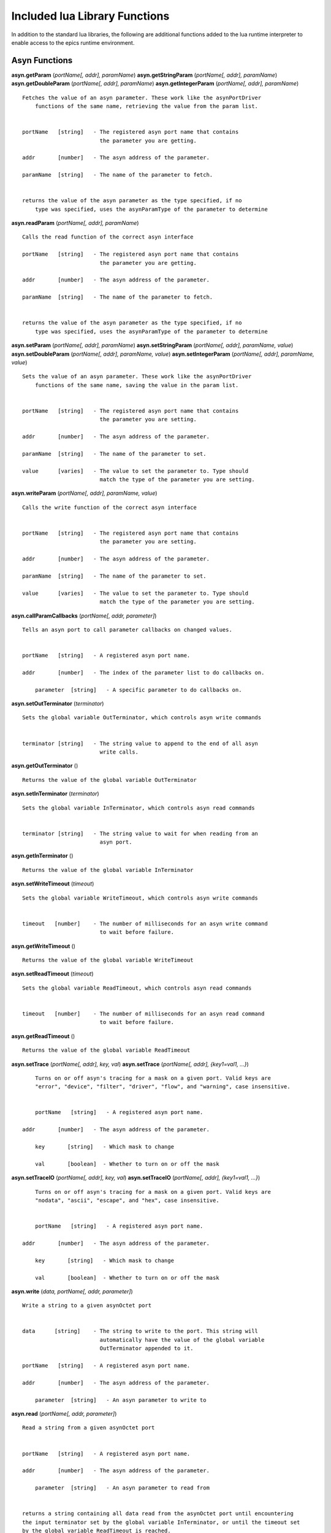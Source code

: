 ==============================
Included lua Library Functions
==============================

In addition to the standard lua libraries, the following are 
additional functions added to the lua runtime interpreter to 
enable access to the epics runtime environment.

Asyn Functions
--------------

**asyn.getParam** (*portName[, addr], paramName*)
**asyn.getStringParam** (*portName[, addr], paramName*)
**asyn.getDoubleParam** (*portName[, addr], paramName*)
**asyn.getIntegerParam** (*portName[, addr], paramName*)

::

   Fetches the value of an asyn parameter. These work like the asynPortDriver
       functions of the same name, retrieving the value from the param list.


   portName   [string]   - The registered asyn port name that contains
                           the parameter you are getting.

   addr       [number]   - The asyn address of the parameter.

   paramName  [string]   - The name of the parameter to fetch.


   returns the value of the asyn parameter as the type specified, if no
       type was specified, uses the asynParamType of the parameter to determine

**asyn.readParam** (*portName[, addr], paramName*)

::

   Calls the read function of the correct asyn interface

   portName   [string]   - The registered asyn port name that contains
                           the parameter you are getting.

   addr       [number]   - The asyn address of the parameter.

   paramName  [string]   - The name of the parameter to fetch.


   returns the value of the asyn parameter as the type specified, if no
       type was specified, uses the asynParamType of the parameter to determine
       

**asyn.setParam** (*portName[, addr], paramName*)
**asyn.setStringParam** (*portName[, addr], paramName, value*)
**asyn.setDoubleParam** (*portName[, addr], paramName, value*)
**asyn.setIntegerParam** (*portName[, addr], paramName, value*)

::

   Sets the value of an asyn parameter. These work like the asynPortDriver
       functions of the same name, saving the value in the param list.


   portName   [string]   - The registered asyn port name that contains
                           the parameter you are setting.

   addr       [number]   - The asyn address of the parameter.

   paramName  [string]   - The name of the parameter to set.

   value      [varies]   - The value to set the parameter to. Type should
                           match the type of the parameter you are setting.

**asyn.writeParam** (*portName[, addr], paramName, value*)

::

   Calls the write function of the correct asyn interface


   portName   [string]   - The registered asyn port name that contains
                           the parameter you are setting.

   addr       [number]   - The asyn address of the parameter.

   paramName  [string]   - The name of the parameter to set.

   value      [varies]   - The value to set the parameter to. Type should
                           match the type of the parameter you are setting.

**asyn.callParamCallbacks** (*portName[, addr, parameter]*)

::

   Tells an asyn port to call parameter callbacks on changed values.


   portName   [string]   - A registered asyn port name.

   addr       [number]   - The index of the parameter list to do callbacks on.
       
       parameter  [string]   - A specific parameter to do callbacks on.

**asyn.setOutTerminator** (*terminator*)

::

   Sets the global variable OutTerminator, which controls asyn write commands


   terminator [string]   - The string value to append to the end of all asyn
                           write calls.

**asyn.getOutTerminator** ()

::

   Returns the value of the global variable OutTerminator

**asyn.setInTerminator** (*terminator*)

::

   Sets the global variable InTerminator, which controls asyn read commands


   terminator [string]   - The string value to wait for when reading from an
                           asyn port.

**asyn.getInTerminator** ()

::

   Returns the value of the global variable InTerminator

**asyn.setWriteTimeout** (*timeout*)

::

   Sets the global variable WriteTimeout, which controls asyn write commands


   timeout   [number]    - The number of milliseconds for an asyn write command
                           to wait before failure.

**asyn.getWriteTimeout** ()

::

   Returns the value of the global variable WriteTimeout

**asyn.setReadTimeout** (*timeout*)

::

   Sets the global variable ReadTimeout, which controls asyn read commands


   timeout   [number]    - The number of milliseconds for an asyn read command
                           to wait before failure.

**asyn.getReadTimeout** ()

::

   Returns the value of the global variable ReadTimeout

**asyn.setTrace** (*portName[, addr], key, val*) **asyn.setTrace**
(*portName[, addr], {key1=val1, …}*)

::

       Turns on or off asyn's tracing for a mask on a given port. Valid keys are 
       "error", "device", "filter", "driver", "flow", and "warning", case insensitive.
       
       
       portName   [string]   - A registered asyn port name.

   addr       [number]   - The asyn address of the parameter.
       
       key       [string]   - Which mask to change
       
       val       [boolean]  - Whether to turn on or off the mask
       
       

**asyn.setTraceIO** (*portName[, addr], key, val*) **asyn.setTraceIO**
(*portName[, addr], {key1=val1, …}*)

::

       Turns on or off asyn's tracing for a mask on a given port. Valid keys are 
       "nodata", "ascii", "escape", and "hex", case insensitive.


       portName   [string]   - A registered asyn port name.

   addr       [number]   - The asyn address of the parameter.
       
       key       [string]   - Which mask to change
       
       val       [boolean]  - Whether to turn on or off the mask

**asyn.write** (*data, portName[, addr, parameter]*)

::

   Write a string to a given asynOctet port


   data      [string]    - The string to write to the port. This string will
                           automatically have the value of the global variable
                           OutTerminator appended to it.

   portName   [string]   - A registered asyn port name.

   addr       [number]   - The asyn address of the parameter.
       
       parameter  [string]   - An asyn parameter to write to

**asyn.read** (*portName[, addr, parameter]*)

::

   Read a string from a given asynOctet port


   portName   [string]   - A registered asyn port name.

   addr       [number]   - The asyn address of the parameter.
       
       parameter  [string]   - An asyn parameter to read from


   returns a string containing all data read from the asynOctet port until encountering
   the input terminator set by the global variable InTerminator, or until the timeout set
   by the global variable ReadTimeout is reached.

**asyn.writeread** (*data, portName[, addr, parameter]*)

::

   Writes data to a port and then reads data from that same port.


   portName   [string]   - A registered asyn port name.

   addr       [number]   - The asyn address of the parameter.
       
       parameter  [string]   - An asyn parameter to read and write to


   returns a string containing all data read from the asynOctet port until encountering
   the input terminator set by the global variable InTerminator, or until the timeout set
   by the global variable ReadTimeout is reached.

**asyn.client** (*portName[, addr, parameter]*)

::

   Returns a table representing an asynOctetClient object. This object has the functions 
       read, write, and readwrite, which work the same as the functions above, but the port
   and address need not be specified. The client copies the global in and out terminators
   at creation, but you can also set the table's InTerminator and/or OutTerminator fields 
       manually to a different value. 


   portName   [string]   - A registered asyn port name.

   addr       [number]   - The asyn address of the parameter.
       
       parameter  [string]   - A specific asyn parameter.

**client:trace** (*key, val*) **client:trace** (*{key1=val1, …}*)

::

       Turns on or off asyn's tracing for a given mask on the port this client is connected to.
       Valid keys are "error", "device", "filter", "driver", "flow", and "warning", case
       insensitive.
       
       key       [string]   - Which mask to change
       
       val       [boolean]  - Whether to turn on or off the mask
       
       

**client:traceio** (*key, val*) **client:traceio** (*{key1=val1, …}*)

::

       Turns on or off asyn's tracing for a given mask on the port this client is connected to.
       Valid keys are "nodata", "ascii", "escape", and "hex", case insensitive.
       
       key       [string]   - Which mask to change
       val       [boolean]  - Whether to turn on or off the mask
       
       

**asyn.driver** (*portName*)

::

       Returns a table representing an asynPortDriver object. You can read to and write to
       keys in the table and the table will try to resolve the names as asyn parameters,
       calling getParam or setParam as necessary. The table also indexes the addresses that
       the asynPortDriver implements, so driver[1]["VAL"] gets the VAL param associated
       with address 1, rather than the default 0.
       
       portName  [string]   - A registered asynPortDriver port name

**driver:readParam** (*paramName*) **driver:writeParam** (*paramName,
value*)

::

       Calls the read or write function of the correct asyn interface based upon
       the asynParamType of the parameter being written to or read from.
       
       paramName [string]   - The name of a parameter in the driver
       
       value     [varies]   - The new value to have the driver write (for writeParam)
       
       
       returns the value the the driver returns from the read function (for readParam)
       
       

Epics Functions
---------------

**epics.get** (*PV*)

::

   Calls ca_get to retrieve the value of a PV accessible by the host.


   PV       [string]     - The name of the PV to request.


   returns the value of the PV given or Nil if the PV cannot be reached.

**epics.put** (*PV, value*)

::

   Calls ca_put to set the value of a PV accessible by the host.


   PV       [string]     - The name of the PV to request.

   value    [varies]     - The new value you want to set the PV to. The type of this
                           parameter should match with the dbtype of the PV requested.

**epics.sleep** (*seconds*)

::

   Tells the epics thread running the lua script to sleep for a given time.


   seconds  [number]     - Amount of seconds to sleep for (can be fractional).

**epics.pv** (*PV*)

::

   Returns a table representing a PV object. Index accesses can be used to retrive or
   change record fields. These changes are completed through ca_get or ca_put.

   PV       [string]    - The name of the PV to request.

IOC Shell Functions
-------------------

**iocsh.** (*arguments…*)

::

   Searches the list of registered IOC shell functions to find a function with the given
   name. If found, the arguments given are converted to the types that the function expects
   and the function is called. While within the luash interpreter, the iocsh library reference
       can be ommitted.

   arguments...   [varies]    - A list of the arguments you would normally use in the IOC shell.
